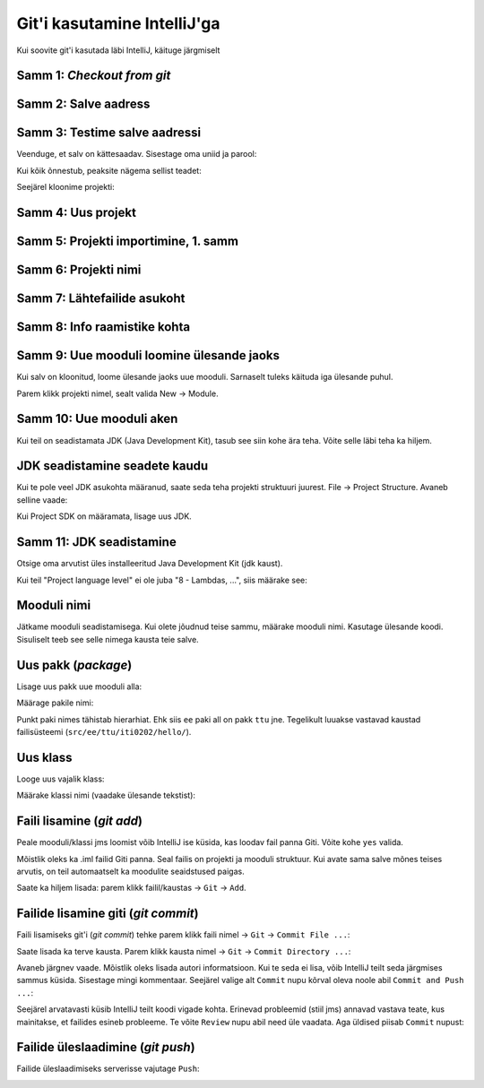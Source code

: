 Git'i kasutamine IntelliJ'ga
=============================

Kui soovite git'i kasutada läbi IntelliJ, käituge järgmiselt

Samm 1: *Checkout from git*
----------------------------

.. image:: /_images/intellij/git_1_checkout.png

Samm 2: Salve aadress
----------------------

.. image:: /_images/intellij/gitlab_2_clone.png

Samm 3: Testime salve aadressi
-------------------------------

Veenduge, et salv on kättesaadav. Sisestage oma uniid ja parool:

.. image:: /_images/intellij/gitlab_3_1_login.png

Kui kõik õnnestub, peaksite nägema sellist teadet:

.. image:: /_images/intellij/gitlab_3_2_test.png

Seejärel kloonime projekti:

.. image:: /_images/intellij/gitlab_3_3_clone.png

Samm 4: Uus projekt
-------------------

.. image:: /_images/intellij/gitlab_4_new_project.png

Samm 5: Projekti importimine, 1. samm
----------------------------------------

.. image:: /_images/intellij/git_5_import.png

Samm 6: Projekti nimi
------------------------------

.. image:: /_images/intellij/gitlab_6_project_location.png

Samm 7: Lähtefailide asukoht
------------------------------

.. image:: /_images/intellij/gitlab_7_import_projects.png

Samm 8: Info raamistike kohta
------------------------------
.. image:: /_images/intellij/git_8_no_frameworks.png

Samm 9: Uue mooduli loomine ülesande jaoks
----------------------------------------------

Kui salv on kloonitud, loome ülesande jaoks uue mooduli.
Sarnaselt tuleks käituda iga ülesande puhul.

Parem klikk projekti nimel, sealt valida New -> Module.

.. image:: /_images/intellij/gitlab_9_new_module.png

Samm 10: Uue mooduli aken
---------------------------

Kui teil on seadistamata JDK (Java Development Kit), tasub see siin kohe ära teha.
Võite selle läbi teha ka hiljem.

.. image:: /_images/intellij/module_1_new.png

JDK seadistamine seadete kaudu
---------------------------------

Kui te pole veel JDK asukohta määranud, saate seda teha projekti struktuuri juurest.
File -> Project Structure. Avaneb selline vaade:

.. image:: /_images/intellij/jdk_1_settings.png

Kui Project SDK on määramata, lisage uus JDK.

Samm 11: JDK seadistamine
--------------------------

Otsige oma arvutist üles installeeritud Java Development Kit (jdk kaust).

.. image:: /_images/intellij/jdk_2_path.png

Kui teil "Project language level" ei ole juba "8 - Lambdas, ...", siis määrake see:

.. image:: /_images/intellij/jdk_3_language_level.png

Mooduli nimi
-------------

Jätkame mooduli seadistamisega. Kui olete jõudnud teise sammu, määrake mooduli nimi. Kasutage ülesande koodi. Sisuliselt teeb see selle nimega kausta teie salve.

.. image:: /_images/intellij/module_2_name.png

Uus pakk (*package*)
--------------------

Lisage uus pakk uue mooduli alla:

.. image:: /_images/intellij/module_3_new_package.png

Määrage pakile nimi:

.. image:: /_images/intellij/module_4_package_name.png

Punkt paki nimes tähistab hierarhiat. Ehk siis ``ee`` paki all on pakk ``ttu`` jne. Tegelikult luuakse vastavad kaustad failisüsteemi (``src/ee/ttu/iti0202/hello/``).

Uus klass
-----------

Looge uus vajalik klass:

.. image:: /_images/intellij/module_5_new_class.png

Määrake klassi nimi (vaadake ülesande tekstist):

.. image:: /_images/intellij/module_6_class_name.png

Faili lisamine (*git add*)
--------------------------------

Peale mooduli/klassi jms loomist võib IntelliJ ise küsida, kas loodav fail panna Giti. Võite kohe ``yes`` valida.

.. image:: /_images/intellij/module_7_add_file_to_git.png

Mõistlik oleks ka .iml failid Giti panna. Seal failis on projekti ja mooduli struktuur. Kui avate sama salve mõnes teises arvutis, on teil automaatselt ka moodulite seaidstused paigas.

Saate ka hiljem lisada: parem klikk failil/kaustas -> ``Git`` -> ``Add``.

Failide lisamine giti (*git commit*)
---------------------------------------

Faili lisamiseks git'i (*git commit*) tehke parem klikk faili nimel -> ``Git`` -> ``Commit File ...``:

.. image:: /_images/intellij/git_11_commit.png

Saate lisada ka terve kausta. Parem klikk kausta nimel -> ``Git`` -> ``Commit Directory ...``:

.. image:: /_images/intellij/git_11b_commit_directory.png

Avaneb järgnev vaade. Mõistlik oleks lisada autori informatsioon. Kui te seda ei lisa, võib IntelliJ teilt seda järgmises sammus küsida. Sisestage mingi kommentaar. Seejärel valige alt ``Commit`` nupu kõrval oleva noole abil ``Commit and Push ...``:

.. image:: /_images/intellij/git_12_commit_window.png

Seejärel arvatavasti küsib IntelliJ teilt koodi vigade kohta. Erinevad probleemid (stiil jms) annavad vastava teate, kus mainitakse, et failides esineb probleeme. Te võite ``Review`` nupu abil need üle vaadata. Aga üldised piisab ``Commit`` nupust:

.. image:: /_images/intellij/git_13_code_analysis.png

Failide üleslaadimine (*git push*)
-----------------------------------

Failide üleslaadimiseks serverisse vajutage ``Push``:

.. image:: /_images/intellij/git_14_push.png
